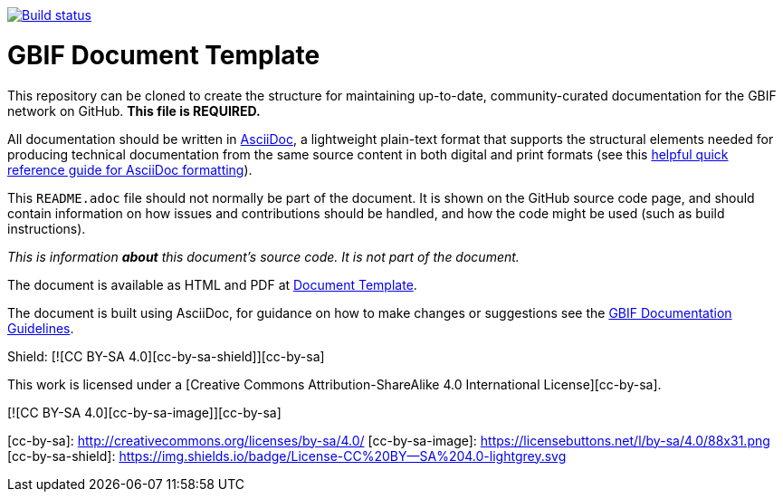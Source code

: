 // In the text below, please update "doc-template" to "doc-your-document-name", and remove this line.
https://builds.gbif.org/job/doc-template/[image:https://builds.gbif.org/job/doc-template/badge/icon[Build status]]

= GBIF Document Template

// Please delete this text after cloning the repository for a new document!
This repository can be cloned to create the structure for maintaining up-to-date, community-curated documentation for the GBIF network on GitHub. *This file is REQUIRED.*

All documentation should be written in https://asciidoctor.org/docs/asciidoc-writers-guide/[AsciiDoc], a lightweight plain-text format that supports the structural elements needed for producing technical documentation from the same source content in both digital and print formats (see this https://asciidoctor.org/docs/asciidoc-syntax-quick-reference[helpful quick reference guide for AsciiDoc formatting]).

This `README.adoc` file should not normally be part of the document.  It is shown on the GitHub source code page, and should contain information on how issues and contributions should be handled, and how the code might be used (such as build instructions).
// End of text to delete.

_This is information *about* this document's source code.  It is not part of the document._

The document is available as HTML and PDF at https://labs.gbif.org/documents/template/[Document Template].

The document is built using AsciiDoc, for guidance on how to make changes or suggestions see the https://labs.gbif.org/documents/documentation-guidelines/[GBIF Documentation Guidelines].

Shield: [![CC BY-SA 4.0][cc-by-sa-shield]][cc-by-sa]

This work is licensed under a [Creative Commons Attribution-ShareAlike 4.0
International License][cc-by-sa].

[![CC BY-SA 4.0][cc-by-sa-image]][cc-by-sa]

[cc-by-sa]: http://creativecommons.org/licenses/by-sa/4.0/
[cc-by-sa-image]: https://licensebuttons.net/l/by-sa/4.0/88x31.png
[cc-by-sa-shield]: https://img.shields.io/badge/License-CC%20BY--SA%204.0-lightgrey.svg
